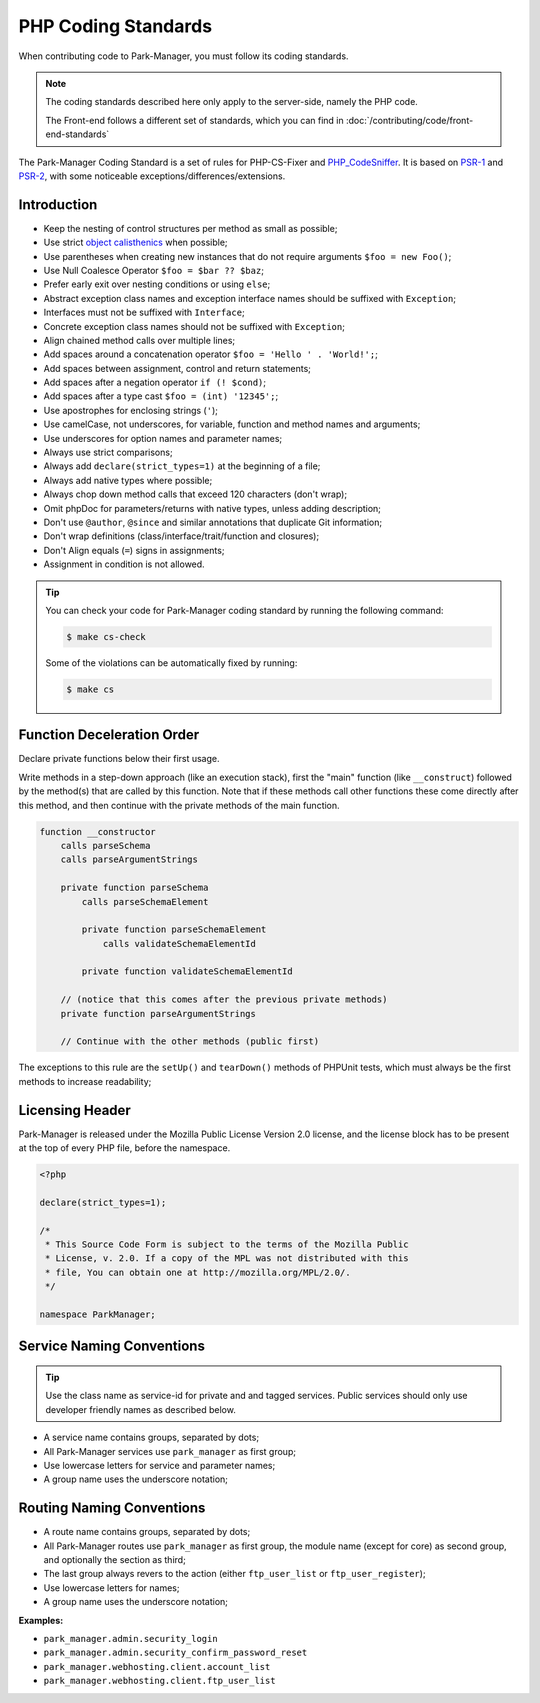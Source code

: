 PHP Coding Standards
====================

When contributing code to Park-Manager, you must follow its coding standards.

.. note::

    The coding standards described here only apply to the server-side, namely
    the PHP code.

    The Front-end follows a different set of standards, which you can find in
    :doc:`/contributing/code/front-end-standards`

The Park-Manager Coding Standard is a set of rules for PHP-CS-Fixer and `PHP_CodeSniffer <https://github.com/squizlabs/PHP_CodeSniffer>`_.
It is based on `PSR-1 <https://github.com/php-fig/fig-standards/blob/master/accepted/PSR-1-basic-coding-standard.md>`_
and `PSR-2 <https://github.com/php-fig/fig-standards/blob/master/accepted/PSR-2-coding-style-guide.md>`_,
with some noticeable exceptions/differences/extensions.

Introduction
------------

- Keep the nesting of control structures per method as small as possible;
- Use strict `object calisthenics <https://www.slideshare.net/rdohms/writing-code-you-wont-hate-tomorrow-phpce18>`_ when possible;
- Use parentheses when creating new instances that do not require arguments ``$foo = new Foo()``;
- Use Null Coalesce Operator ``$foo = $bar ?? $baz``;
- Prefer early exit over nesting conditions or using ``else``;
- Abstract exception class names and exception interface names should be suffixed with ``Exception``;
- Interfaces must not be suffixed with ``Interface``;
- Concrete exception class names should not be suffixed with ``Exception``;
- Align chained method calls over multiple lines;
- Add spaces around a concatenation operator ``$foo = 'Hello ' . 'World!';``;
- Add spaces between assignment, control and return statements;
- Add spaces after a negation operator ``if (! $cond)``;
- Add spaces after a type cast ``$foo = (int) '12345';``;
- Use apostrophes for enclosing strings (``'``);
- Use camelCase, not underscores, for variable, function and method names and arguments;
- Use underscores for option names and parameter names;
- Always use strict comparisons;
- Always add ``declare(strict_types=1)`` at the beginning of a file;
- Always add native types where possible;
- Always chop down method calls that exceed 120 characters (don't wrap);
- Omit phpDoc for parameters/returns with native types, unless adding description;
- Don't use ``@author``, ``@since`` and similar annotations that duplicate Git information;
- Don't wrap definitions (class/interface/trait/function and closures);
- Don't Align equals (``=``) signs in assignments;
- Assignment in condition is not allowed.

.. tip::

    You can check your code for Park-Manager coding standard by running the following command:

    .. code-block:: bash

        $ make cs-check

    Some of the violations can be automatically fixed by running:

    .. code-block:: bash

        $ make cs

Function Deceleration Order
---------------------------

Declare private functions below their first usage.

Write methods in a step-down approach (like an execution stack), first the "main"
function (like ``__construct``) followed by the method(s) that are called by this
function. Note that if these methods call other functions these come directly
after this method, and then continue with the private methods of the main
function.

.. code-block:: text

    function __constructor
        calls parseSchema
        calls parseArgumentStrings

        private function parseSchema
            calls parseSchemaElement

            private function parseSchemaElement
                calls validateSchemaElementId

            private function validateSchemaElementId

        // (notice that this comes after the previous private methods)
        private function parseArgumentStrings

        // Continue with the other methods (public first)

The exceptions to this rule are the ``setUp()`` and ``tearDown()`` methods
of PHPUnit tests, which must always be the first methods to increase
readability;

Licensing Header
----------------

Park-Manager is released under the Mozilla Public License Version 2.0 license,
and the license block has to be present at the top of every PHP file,
before the namespace.

.. code-block:: php

    <?php

    declare(strict_types=1);

    /*
     * This Source Code Form is subject to the terms of the Mozilla Public
     * License, v. 2.0. If a copy of the MPL was not distributed with this
     * file, You can obtain one at http://mozilla.org/MPL/2.0/.
     */

    namespace ParkManager;

.. _service-naming-conventions:

Service Naming Conventions
--------------------------

.. tip::

    Use the class name as service-id for private and and tagged services.
    Public services should only use developer friendly names as described below.

* A service name contains groups, separated by dots;

* All Park-Manager services use ``park_manager`` as first group;

* Use lowercase letters for service and parameter names;

* A group name uses the underscore notation;

Routing Naming Conventions
--------------------------

* A route name contains groups, separated by dots;

* All Park-Manager routes use ``park_manager`` as first group,
  the module name (except for core) as second group,
  and optionally the section as third;

* The last group always revers to the action (either ``ftp_user_list``
  or ``ftp_user_register``);

* Use lowercase letters for names;

* A group name uses the underscore notation;

**Examples:**

* ``park_manager.admin.security_login``
* ``park_manager.admin.security_confirm_password_reset``
* ``park_manager.webhosting.client.account_list``
* ``park_manager.webhosting.client.ftp_user_list``

.. _`Yoda conditions`: https://en.wikipedia.org/wiki/Yoda_conditions
